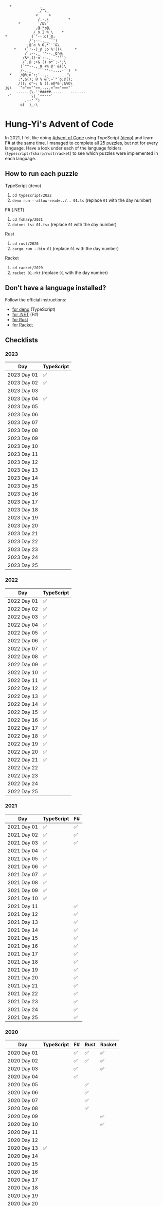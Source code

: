 #+begin_example
   *             ,
                _/^\_
               <     >
                /.-.\         *
       *        `/&\`
               ,@.*;@,
              /_o.I %_\    *
 *           (`'--:o(_@;
            /`;--.,__ `')
           ;@`o % O,*`'`&\
     *    (`'--)_@ ;o %'()\      *
          /`;--._`''--._O'@;
         /&*,()~o`;-.,_ `""`)
         /`,@ ;+& () o*`;-';\
        (`""--.,_0 +% @' &()\
        /-.,_    ``''--....-'`)  *
   *    /@%;o`:;'--,.__   __.'\
       ;*,&(); @ % &^;~`"`o;@();
       /(); o^~; & ().o@*&`;&%O\
 jgs   `"="==""==,,,.,="=="==="`
    __.----.(\-''#####---...___...----
  '`         \)_`"""""`
          .--' ')
        o(  )_-\
#+end_example

* Hung-Yi's Advent of Code
In 2021, I felt like doing [[https://adventofcode.com/][Advent of Code]] using TypeScript [[https://deno.land/][(deno)]] and learn F# at
the same time. I managed to complete all 25 puzzles, but not for every language.
Have a look under each of the language folders (=typescript/fsharp/rust/racket=)
to see which puzzles were implemented in each language.

** How to run each puzzle
TypeScript (deno)
1. ~cd typescript/2022~
2. ~deno run --allow-read=../.. 01.ts~ (replace =01= with the day number)

F# (.NET)
1. ~cd fsharp/2021~
2. ~dotnet fsi 01.fsx~ (replace =01= with the day number)

Rust
1. ~cd rust/2020~
2. ~cargo run --bin 01~ (replace =01= with the day number)

Racket
1. ~cd racket/2020~
2. ~racket 01.rkt~ (replace =01= with the day number)

** Don't have a language installed?
Follow the official instructions:
- [[https://deno.land/#installation][for deno]] (TypeScript)
- [[https://dotnet.microsoft.com/en-us/download][for .NET]] (F#)
- [[https://www.rust-lang.org/tools/install][for Rust]]
- [[https://download.racket-lang.org/][for Racket]]

** Checklists

*** 2023
| Day         | TypeScript |
|-------------+------------|
| 2023 Day 01 | ✅         |
| 2023 Day 02 | ✅         |
| 2023 Day 03 |            |
| 2023 Day 04 | ✅         |
| 2023 Day 05 |            |
| 2023 Day 06 |            |
| 2023 Day 07 |            |
| 2023 Day 08 |            |
| 2023 Day 09 |            |
| 2023 Day 10 |            |
| 2023 Day 11 |            |
| 2023 Day 12 |            |
| 2023 Day 13 |            |
| 2023 Day 14 |            |
| 2023 Day 15 |            |
| 2023 Day 16 |            |
| 2023 Day 17 |            |
| 2023 Day 18 |            |
| 2023 Day 19 |            |
| 2023 Day 20 |            |
| 2023 Day 21 |            |
| 2023 Day 22 |            |
| 2023 Day 23 |            |
| 2023 Day 24 |            |
| 2023 Day 25 |            |

*** 2022
| Day         | TypeScript |
|-------------+------------|
| 2022 Day 01 | ✅         |
| 2022 Day 02 | ✅         |
| 2022 Day 03 | ✅         |
| 2022 Day 04 | ✅         |
| 2022 Day 05 | ✅         |
| 2022 Day 06 | ✅         |
| 2022 Day 07 | ✅         |
| 2022 Day 08 | ✅         |
| 2022 Day 09 | ✅         |
| 2022 Day 10 | ✅         |
| 2022 Day 11 | ✅         |
| 2022 Day 12 | ✅         |
| 2022 Day 13 | ✅         |
| 2022 Day 14 | ✅         |
| 2022 Day 15 | ✅         |
| 2022 Day 16 | ✅         |
| 2022 Day 17 | ✅         |
| 2022 Day 18 | ✅         |
| 2022 Day 19 | ✅         |
| 2022 Day 20 | ✅         |
| 2022 Day 21 | ✅         |
| 2022 Day 22 |            |
| 2022 Day 23 |            |
| 2022 Day 24 |            |
| 2022 Day 25 |            |

*** 2021
| Day         | TypeScript | F# |
|-------------+------------+----|
| 2021 Day 01 | ✅         | ✅ |
| 2021 Day 02 | ✅         | ✅ |
| 2021 Day 03 | ✅         | ✅ |
| 2021 Day 04 | ✅         |    |
| 2021 Day 05 | ✅         |    |
| 2021 Day 06 | ✅         |    |
| 2021 Day 07 | ✅         |    |
| 2021 Day 08 | ✅         |    |
| 2021 Day 09 | ✅         |    |
| 2021 Day 10 | ✅         |    |
| 2021 Day 11 |            | ✅ |
| 2021 Day 12 |            | ✅ |
| 2021 Day 13 |            | ✅ |
| 2021 Day 14 |            | ✅ |
| 2021 Day 15 |            | ✅ |
| 2021 Day 16 |            | ✅ |
| 2021 Day 17 |            | ✅ |
| 2021 Day 18 |            | ✅ |
| 2021 Day 19 |            | ✅ |
| 2021 Day 20 |            | ✅ |
| 2021 Day 21 |            | ✅ |
| 2021 Day 22 |            | ✅ |
| 2021 Day 23 |            | ✅ |
| 2021 Day 24 |            | ✅ |
| 2021 Day 25 |            | ✅ |

*** 2020
| Day         | TypeScript | F# | Rust | Racket |
|-------------+------------+----+------+--------|
| 2020 Day 01 |            | ✅ | ✅   | ✅     |
| 2020 Day 02 |            | ✅ | ✅   | ✅     |
| 2020 Day 03 |            | ✅ |      | ✅     |
| 2020 Day 04 |            | ✅ |      |        |
| 2020 Day 05 |            |    | ✅   |        |
| 2020 Day 06 |            |    | ✅   |        |
| 2020 Day 07 |            |    | ✅   |        |
| 2020 Day 08 |            |    | ✅   |        |
| 2020 Day 09 |            |    |      | ✅     |
| 2020 Day 10 |            |    |      | ✅     |
| 2020 Day 11 |            |    |      |        |
| 2020 Day 12 |            |    |      |        |
| 2020 Day 13 | ✅         |    |      |        |
| 2020 Day 14 |            |    |      |        |
| 2020 Day 15 |            |    |      |        |
| 2020 Day 16 |            |    |      |        |
| 2020 Day 17 |            |    |      |        |
| 2020 Day 18 |            |    |      |        |
| 2020 Day 19 |            |    |      |        |
| 2020 Day 20 |            |    |      |        |
| 2020 Day 21 |            |    |      |        |
| 2020 Day 22 |            |    |      |        |
| 2020 Day 23 |            |    |      |        |
| 2020 Day 24 |            |    |      |        |
| 2020 Day 25 |            |    |      |        |
